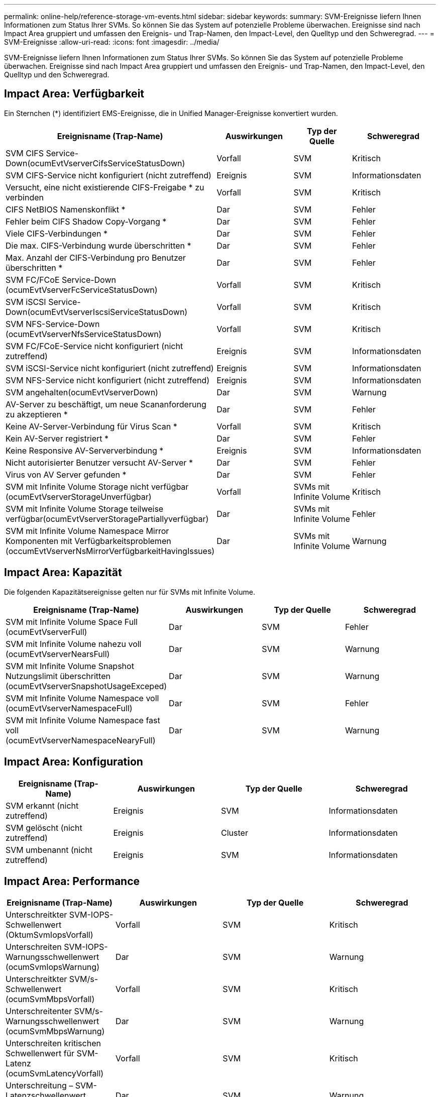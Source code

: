 ---
permalink: online-help/reference-storage-vm-events.html 
sidebar: sidebar 
keywords:  
summary: SVM-Ereignisse liefern Ihnen Informationen zum Status Ihrer SVMs. So können Sie das System auf potenzielle Probleme überwachen. Ereignisse sind nach Impact Area gruppiert und umfassen den Ereignis- und Trap-Namen, den Impact-Level, den Quelltyp und den Schweregrad. 
---
= SVM-Ereignisse
:allow-uri-read: 
:icons: font
:imagesdir: ../media/


[role="lead"]
SVM-Ereignisse liefern Ihnen Informationen zum Status Ihrer SVMs. So können Sie das System auf potenzielle Probleme überwachen. Ereignisse sind nach Impact Area gruppiert und umfassen den Ereignis- und Trap-Namen, den Impact-Level, den Quelltyp und den Schweregrad.



== Impact Area: Verfügbarkeit

Ein Sternchen (*) identifiziert EMS-Ereignisse, die in Unified Manager-Ereignisse konvertiert wurden.

|===
| Ereignisname (Trap-Name) | Auswirkungen | Typ der Quelle | Schweregrad 


 a| 
SVM CIFS Service-Down(ocumEvtVserverCifsServiceStatusDown)
 a| 
Vorfall
 a| 
SVM
 a| 
Kritisch



 a| 
SVM CIFS-Service nicht konfiguriert (nicht zutreffend)
 a| 
Ereignis
 a| 
SVM
 a| 
Informationsdaten



 a| 
Versucht, eine nicht existierende CIFS-Freigabe * zu verbinden
 a| 
Vorfall
 a| 
SVM
 a| 
Kritisch



 a| 
CIFS NetBIOS Namenskonflikt *
 a| 
Dar
 a| 
SVM
 a| 
Fehler



 a| 
Fehler beim CIFS Shadow Copy-Vorgang *
 a| 
Dar
 a| 
SVM
 a| 
Fehler



 a| 
Viele CIFS-Verbindungen *
 a| 
Dar
 a| 
SVM
 a| 
Fehler



 a| 
Die max. CIFS-Verbindung wurde überschritten *
 a| 
Dar
 a| 
SVM
 a| 
Fehler



 a| 
Max. Anzahl der CIFS-Verbindung pro Benutzer überschritten *
 a| 
Dar
 a| 
SVM
 a| 
Fehler



 a| 
SVM FC/FCoE Service-Down (ocumEvtVserverFcServiceStatusDown)
 a| 
Vorfall
 a| 
SVM
 a| 
Kritisch



 a| 
SVM iSCSI Service-Down(ocumEvtVserverIscsiServiceStatusDown)
 a| 
Vorfall
 a| 
SVM
 a| 
Kritisch



 a| 
SVM NFS-Service-Down (ocumEvtVserverNfsServiceStatusDown)
 a| 
Vorfall
 a| 
SVM
 a| 
Kritisch



 a| 
SVM FC/FCoE-Service nicht konfiguriert (nicht zutreffend)
 a| 
Ereignis
 a| 
SVM
 a| 
Informationsdaten



 a| 
SVM iSCSI-Service nicht konfiguriert (nicht zutreffend)
 a| 
Ereignis
 a| 
SVM
 a| 
Informationsdaten



 a| 
SVM NFS-Service nicht konfiguriert (nicht zutreffend)
 a| 
Ereignis
 a| 
SVM
 a| 
Informationsdaten



 a| 
SVM angehalten(ocumEvtVserverDown)
 a| 
Dar
 a| 
SVM
 a| 
Warnung



 a| 
AV-Server zu beschäftigt, um neue Scananforderung zu akzeptieren *
 a| 
Dar
 a| 
SVM
 a| 
Fehler



 a| 
Keine AV-Server-Verbindung für Virus Scan *
 a| 
Vorfall
 a| 
SVM
 a| 
Kritisch



 a| 
Kein AV-Server registriert *
 a| 
Dar
 a| 
SVM
 a| 
Fehler



 a| 
Keine Responsive AV-Serververbindung *
 a| 
Ereignis
 a| 
SVM
 a| 
Informationsdaten



 a| 
Nicht autorisierter Benutzer versucht AV-Server *
 a| 
Dar
 a| 
SVM
 a| 
Fehler



 a| 
Virus von AV Server gefunden *
 a| 
Dar
 a| 
SVM
 a| 
Fehler



 a| 
SVM mit Infinite Volume Storage nicht verfügbar (ocumEvtVserverStorageUnverfügbar)
 a| 
Vorfall
 a| 
SVMs mit Infinite Volume
 a| 
Kritisch



 a| 
SVM mit Infinite Volume Storage teilweise verfügbar(ocumEvtVserverStoragePartiallyverfügbar)
 a| 
Dar
 a| 
SVMs mit Infinite Volume
 a| 
Fehler



 a| 
SVM mit Infinite Volume Namespace Mirror Komponenten mit Verfügbarkeitsproblemen (occumEvtVserverNsMirrorVerfügbarkeitHavingIssues)
 a| 
Dar
 a| 
SVMs mit Infinite Volume
 a| 
Warnung

|===


== Impact Area: Kapazität

Die folgenden Kapazitätsereignisse gelten nur für SVMs mit Infinite Volume.

|===
| Ereignisname (Trap-Name) | Auswirkungen | Typ der Quelle | Schweregrad 


 a| 
SVM mit Infinite Volume Space Full (ocumEvtVserverFull)
 a| 
Dar
 a| 
SVM
 a| 
Fehler



 a| 
SVM mit Infinite Volume nahezu voll (ocumEvtVserverNearsFull)
 a| 
Dar
 a| 
SVM
 a| 
Warnung



 a| 
SVM mit Infinite Volume Snapshot Nutzungslimit überschritten (ocumEvtVserverSnapshotUsageExceped)
 a| 
Dar
 a| 
SVM
 a| 
Warnung



 a| 
SVM mit Infinite Volume Namespace voll (ocumEvtVserverNamespaceFull)
 a| 
Dar
 a| 
SVM
 a| 
Fehler



 a| 
SVM mit Infinite Volume Namespace fast voll (ocumEvtVserverNamespaceNearyFull)
 a| 
Dar
 a| 
SVM
 a| 
Warnung

|===


== Impact Area: Konfiguration

|===
| Ereignisname (Trap-Name) | Auswirkungen | Typ der Quelle | Schweregrad 


 a| 
SVM erkannt (nicht zutreffend)
 a| 
Ereignis
 a| 
SVM
 a| 
Informationsdaten



 a| 
SVM gelöscht (nicht zutreffend)
 a| 
Ereignis
 a| 
Cluster
 a| 
Informationsdaten



 a| 
SVM umbenannt (nicht zutreffend)
 a| 
Ereignis
 a| 
SVM
 a| 
Informationsdaten

|===


== Impact Area: Performance

|===
| Ereignisname (Trap-Name) | Auswirkungen | Typ der Quelle | Schweregrad 


 a| 
Unterschreitkter SVM-IOPS-Schwellenwert (OktumSvmIopsVorfall)
 a| 
Vorfall
 a| 
SVM
 a| 
Kritisch



 a| 
Unterschreiten SVM-IOPS-Warnungsschwellenwert (ocumSvmIopsWarnung)
 a| 
Dar
 a| 
SVM
 a| 
Warnung



 a| 
Unterschreitkter SVM/s-Schwellenwert (ocumSvmMbpsVorfall)
 a| 
Vorfall
 a| 
SVM
 a| 
Kritisch



 a| 
Unterschreitenter SVM/s-Warnungsschwellenwert (ocumSvmMbpsWarnung)
 a| 
Dar
 a| 
SVM
 a| 
Warnung



 a| 
Unterschreiten kritischen Schwellenwert für SVM-Latenz (ocumSvmLatencyVorfall)
 a| 
Vorfall
 a| 
SVM
 a| 
Kritisch



 a| 
Unterschreitung – SVM-Latenzschwellenwert (ocumSvmLatencyWarnung)
 a| 
Dar
 a| 
SVM
 a| 
Warnung

|===